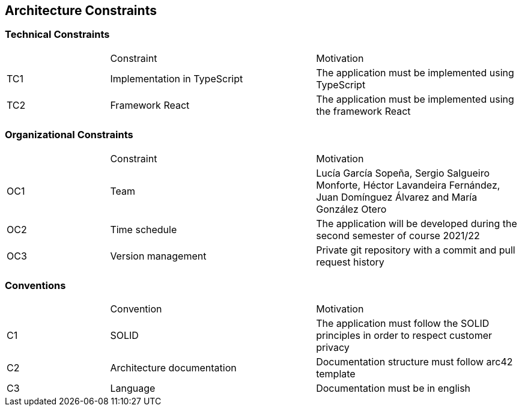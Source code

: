 [[section-architecture-constraints]]
== Architecture Constraints

=== Technical Constraints
[cols="1,2,2"]
|===
| |Constraint|Motivation
|TC1|Implementation in TypeScript|The application must be implemented using TypeScript
|TC2|Framework React|The application must be implemented using the framework React
|===

=== Organizational Constraints
[cols="1,2,2"]
|===
| |Constraint|Motivation
|OC1|Team|Lucía García Sopeña, Sergio Salgueiro Monforte, Héctor Lavandeira Fernández, Juan Domínguez Álvarez and María González Otero
|OC2|Time schedule|The application will be developed during the second semester of course 2021/22
|OC3|Version management|Private git repository with a commit and pull request history
|===

=== Conventions
[cols="1,2,2"]
|===
| |Convention|Motivation
|C1|SOLID|The application must follow the SOLID principles in order to respect customer privacy
|C2|Architecture documentation|Documentation structure must follow arc42 template
|C3|Language|Documentation must be in english
|===

